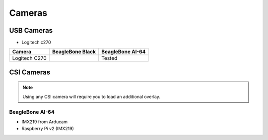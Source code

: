 .. _accessories-cameras:

Cameras
#######

USB Cameras
************

- Logitech c270

+-----------------+---------------------+----------------------+
| Camera          | BeagleBone Black    | BeagleBone AI-64     |
+=================+=====================+======================+
| Logitech C270   |                     | Tested               |
+-----------------+---------------------+----------------------+


CSI Cameras
************

.. note:: 
    Using any CSI camera will require you to load an additional overlay.
    
BeagleBone AI-64
=================

- IMX219 from Arducam
- Raspberry Pi v2 (IMX219)